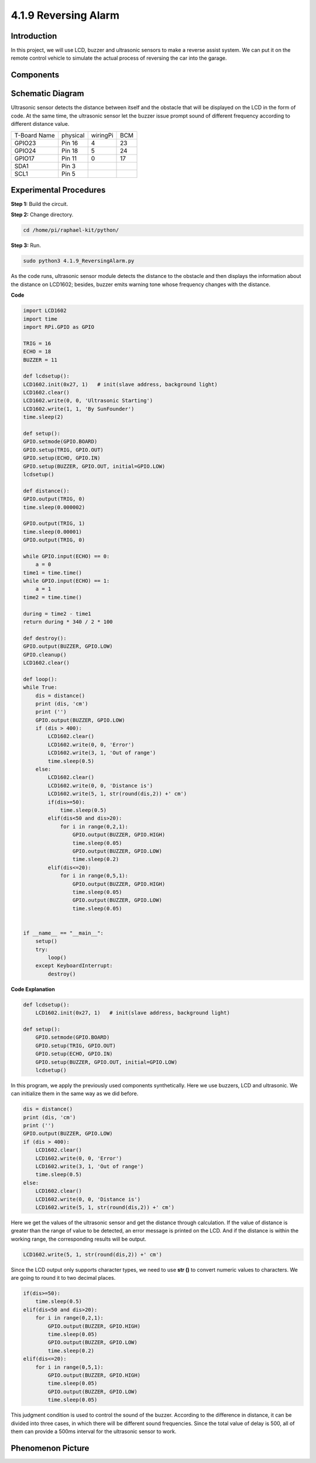 4.1.9 Reversing Alarm
======================================

Introduction
-------------

In this project, we will use LCD, buzzer and ultrasonic sensors to make
a reverse assist system. We can put it on the remote control vehicle to
simulate the actual process of reversing the car into the garage.

Components
----------------

.. image:: media/list_Reversing_Alarm.png
    :align: center

Schematic Diagram
--------------------

Ultrasonic sensor detects the distance between itself and the obstacle
that will be displayed on the LCD in the form of code. At the same time,
the ultrasonic sensor let the buzzer issue prompt sound of different
frequency according to different distance value.

============ ======== ======== ===
T-Board Name physical wiringPi BCM
GPIO23       Pin 16   4        23
GPIO24       Pin 18   5        24
GPIO17       Pin 11   0        17
SDA1         Pin 3             
SCL1         Pin 5             
============ ======== ======== ===

.. image:: media/Schematic_three_one3.png
   :align: center

Experimental Procedures
------------------------

**Step 1:** Build the circuit.

.. image:: media/image242.png
    :width: 400
    :align: center

**Step 2:** Change directory.

.. code-block:: python

    cd /home/pi/raphael-kit/python/

**Step 3:** Run.

.. code-block:: python

    sudo python3 4.1.9_ReversingAlarm.py

As the code runs, ultrasonic sensor module detects the distance to the
obstacle and then displays the information about the distance on
LCD1602; besides, buzzer emits warning tone whose frequency changes with
the distance.

**Code**

.. code-block:: python

    import LCD1602
    import time
    import RPi.GPIO as GPIO

    TRIG = 16
    ECHO = 18
    BUZZER = 11

    def lcdsetup():
    LCD1602.init(0x27, 1)   # init(slave address, background light)
    LCD1602.clear()   
    LCD1602.write(0, 0, 'Ultrasonic Starting')
    LCD1602.write(1, 1, 'By SunFounder')
    time.sleep(2)

    def setup():
    GPIO.setmode(GPIO.BOARD)
    GPIO.setup(TRIG, GPIO.OUT)
    GPIO.setup(ECHO, GPIO.IN)
    GPIO.setup(BUZZER, GPIO.OUT, initial=GPIO.LOW)
    lcdsetup()

    def distance():
    GPIO.output(TRIG, 0)
    time.sleep(0.000002)

    GPIO.output(TRIG, 1)
    time.sleep(0.00001)
    GPIO.output(TRIG, 0)

    while GPIO.input(ECHO) == 0:
        a = 0
    time1 = time.time()
    while GPIO.input(ECHO) == 1:
        a = 1
    time2 = time.time()

    during = time2 - time1
    return during * 340 / 2 * 100

    def destroy():
    GPIO.output(BUZZER, GPIO.LOW)
    GPIO.cleanup()
    LCD1602.clear()

    def loop():
    while True:
        dis = distance()
        print (dis, 'cm')
        print ('')
        GPIO.output(BUZZER, GPIO.LOW)
        if (dis > 400):
            LCD1602.clear()
            LCD1602.write(0, 0, 'Error')
            LCD1602.write(3, 1, 'Out of range')
            time.sleep(0.5)
        else:
            LCD1602.clear()
            LCD1602.write(0, 0, 'Distance is')
            LCD1602.write(5, 1, str(round(dis,2)) +' cm')
            if(dis>=50):
                time.sleep(0.5)
            elif(dis<50 and dis>20):
                for i in range(0,2,1):
                    GPIO.output(BUZZER, GPIO.HIGH)
                    time.sleep(0.05)
                    GPIO.output(BUZZER, GPIO.LOW)
                    time.sleep(0.2)
            elif(dis<=20):
                for i in range(0,5,1):
                    GPIO.output(BUZZER, GPIO.HIGH)
                    time.sleep(0.05)
                    GPIO.output(BUZZER, GPIO.LOW)
                    time.sleep(0.05)


    if __name__ == "__main__":
        setup()
        try:       
            loop()
        except KeyboardInterrupt:
            destroy()



**Code Explanation**

.. code-block:: python

    def lcdsetup():
        LCD1602.init(0x27, 1)   # init(slave address, background light)

    def setup():
        GPIO.setmode(GPIO.BOARD)
        GPIO.setup(TRIG, GPIO.OUT)
        GPIO.setup(ECHO, GPIO.IN)
        GPIO.setup(BUZZER, GPIO.OUT, initial=GPIO.LOW)
        lcdsetup()

In this program, we apply the previously used components synthetically.
Here we use buzzers, LCD and ultrasonic. We can initialize them in the
same way as we did before.

.. code-block:: python

    dis = distance()
    print (dis, 'cm')
    print ('')
    GPIO.output(BUZZER, GPIO.LOW)
    if (dis > 400):
        LCD1602.clear()
        LCD1602.write(0, 0, 'Error')
        LCD1602.write(3, 1, 'Out of range')
        time.sleep(0.5)
    else:
        LCD1602.clear()
        LCD1602.write(0, 0, 'Distance is')
        LCD1602.write(5, 1, str(round(dis,2)) +' cm')


Here we get the values of the ultrasonic sensor and get the distance
through calculation. If the value of distance is greater than the range
of value to be detected, an error message is printed on the LCD. And if
the distance is within the working range, the corresponding results will
be output.

.. code-block:: python

    LCD1602.write(5, 1, str(round(dis,2)) +' cm')

Since the LCD output only supports character types, we need to use **str
()** to convert numeric values to characters. We are going to round it
to two decimal places.

.. code-block:: python

    if(dis>=50):
        time.sleep(0.5)
    elif(dis<50 and dis>20):
        for i in range(0,2,1):
            GPIO.output(BUZZER, GPIO.HIGH)
            time.sleep(0.05)
            GPIO.output(BUZZER, GPIO.LOW)
            time.sleep(0.2)
    elif(dis<=20):
        for i in range(0,5,1):
            GPIO.output(BUZZER, GPIO.HIGH)
            time.sleep(0.05)
            GPIO.output(BUZZER, GPIO.LOW)
            time.sleep(0.05)

This judgment condition is used to control the sound of the buzzer.
According to the difference in distance, it can be divided into three
cases, in which there will be different sound frequencies. Since the
total value of delay is 500, all of them can provide a 500ms interval
for the ultrasonic sensor to work.

Phenomenon Picture
--------------------

.. image:: media/image243.jpeg
   :align: center